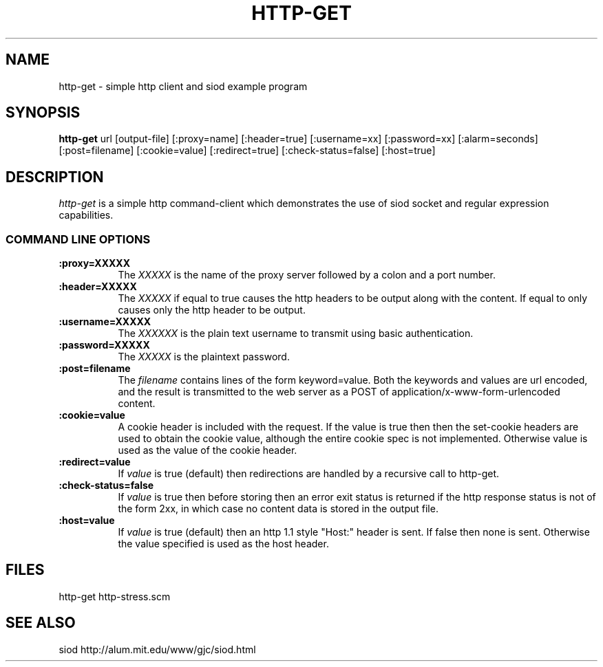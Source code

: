 .TH HTTP-GET 1
.SH NAME
http-get \- simple http client and siod example program
.SH SYNOPSIS
.B http-get
url [output-file] [:proxy=name] [:header=true] [:username=xx] [:password=xx] [:alarm=seconds] [:post=filename] [:cookie=value] [:redirect=true] [:check-status=false] [:host=true]
.SH DESCRIPTION
.I http-get
is a simple http command-client which demonstrates the use of
siod socket and regular expression capabilities.

.RE
.SS COMMAND LINE OPTIONS
.TP 8
.BI :proxy=XXXXX
The
.I XXXXX
is the name of the proxy server followed by a colon and a port number.
.TP
.BI :header=XXXXX
The 
.I XXXXX
if equal to true causes the http headers to be output
along with the content. If equal to only causes only the http header
to be output.
.TP
.BI :username=XXXXX
The
.I XXXXXX
is the plain text username to transmit using basic authentication.
.TP
.BI :password=XXXXX
The
.I XXXXX
is the plaintext password.
.TP
.BI :post=filename
The
.I filename
contains lines of the form keyword=value. Both the keywords
and values are url encoded, and the result is transmitted
to the web server as a POST of application/x-www-form-urlencoded
content.
.TP
.BI :cookie=value
A cookie header is included with the request. If the value is true
then then the  set-cookie headers are used to obtain the cookie value,
although the entire cookie spec is not implemented. Otherwise value
is used as the value of the cookie header.

.TP
.BI :redirect=value
If
.I value
is true (default) then redirections are handled by a recursive call
to http-get.

.TP
.BI :check-status=false
If
.I value
is true then before storing then an error exit status is returned
if the http response status is not of the form 2xx,
in which case no content data is stored in the output file.

.TP
.BI :host=value
If
.I value
is true (default) then an http 1.1 style "Host:" header is sent.
If false then none is sent. Otherwise the value specified is
used as the host header.

.SH FILES
http-get http-stress.scm
.PD
.SH SEE ALSO
siod http://alum.mit.edu/www/gjc/siod.html


